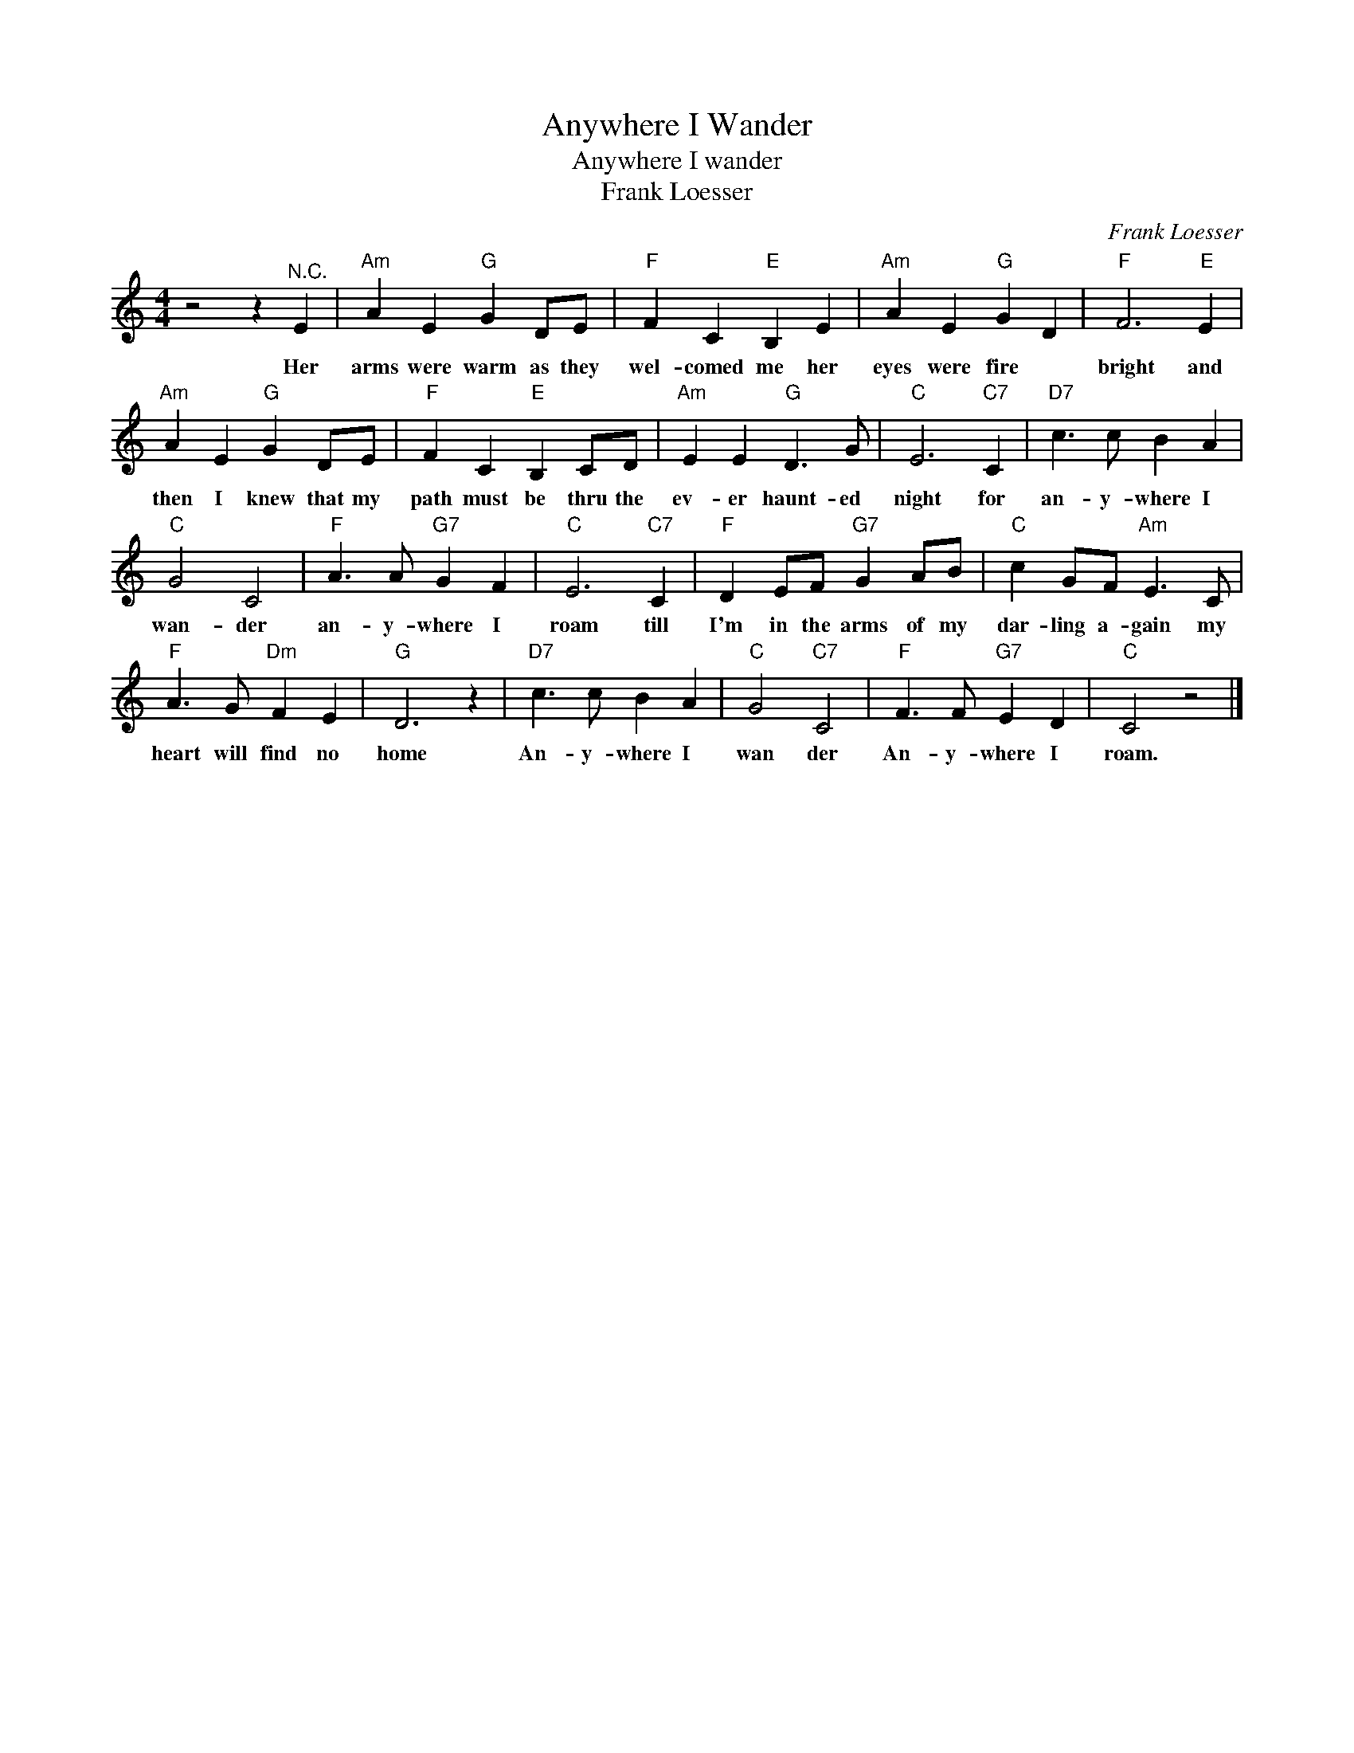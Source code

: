 X:1
T:Anywhere I Wander
T:Anywhere I wander
T:Frank Loesser
C:Frank Loesser
Z:All Rights Reserved
L:1/4
M:4/4
K:C
V:1 treble 
%%MIDI program 4
V:1
 z2 z"^N.C." E |"Am" A E"G" G D/E/ |"F" F C"E" B, E |"Am" A E"G" G D |"F" F3"E" E | %5
w: Her|arms were warm as they|wel- comed me her|eyes were fire *|bright and|
"Am" A E"G" G D/E/ |"F" F C"E" B, C/D/ |"Am" E E"G" D3/2 G/ |"C" E3"C7" C |"D7" c3/2 c/ B A | %10
w: then I knew that my|path must be thru the|ev- er haunt- ed|night for|an- y- where I|
"C" G2 C2 |"F" A3/2 A/"G7" G F |"C" E3"C7" C |"F" D E/F/"G7" G A/B/ |"C" c G/F/"Am" E3/2 C/ | %15
w: wan- der|an- y- where I|roam till|I'm in the arms of my|dar- ling a- gain my|
"F" A3/2 G/"Dm" F E |"G" D3 z |"D7" c3/2 c/ B A |"C" G2"C7" C2 |"F" F3/2 F/"G7" E D |"C" C2 z2 |] %21
w: heart will find no|home|An- y- where I|wan der|An- y- where I|roam.|

